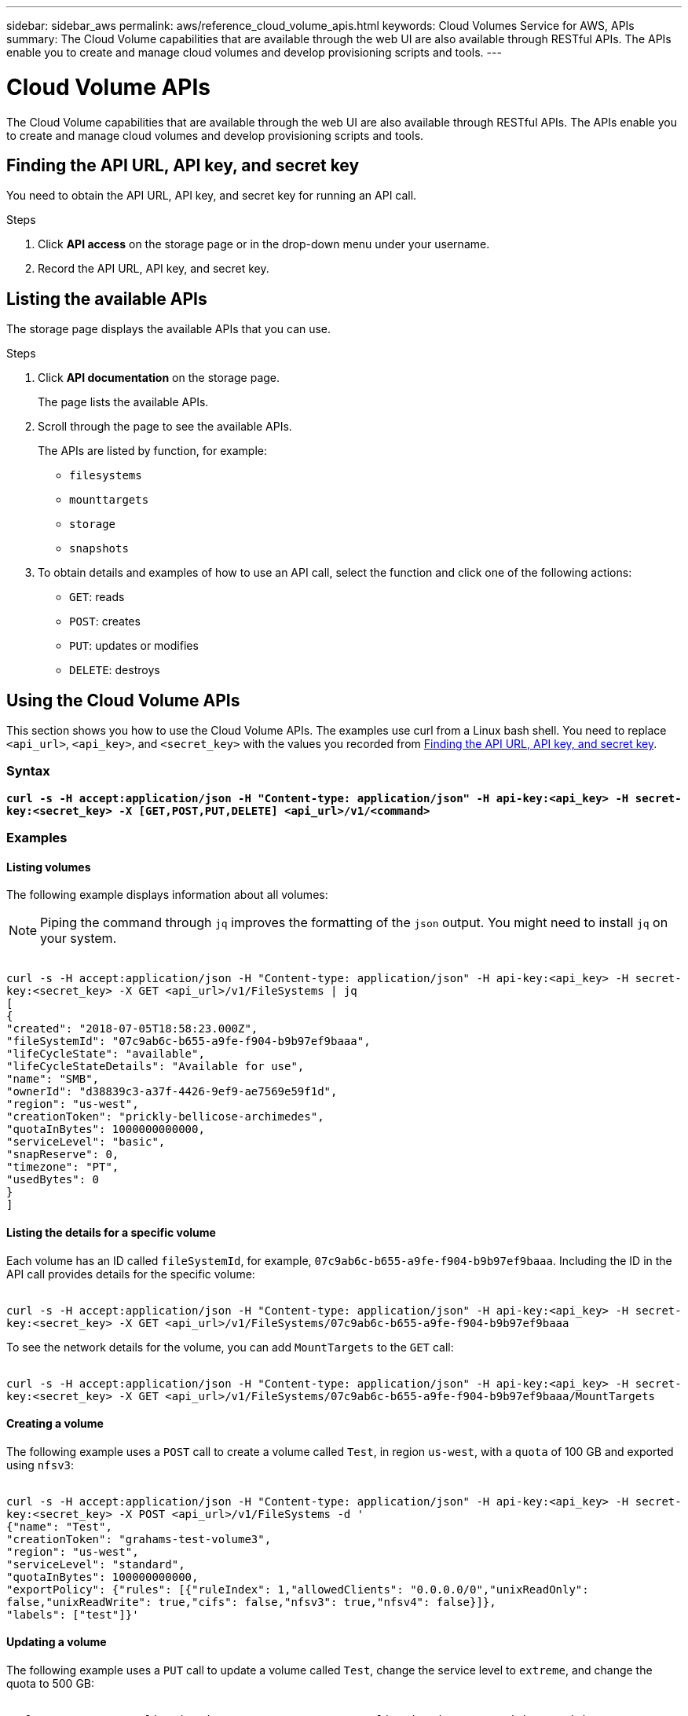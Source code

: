 ---
sidebar: sidebar_aws
permalink: aws/reference_cloud_volume_apis.html
keywords: Cloud Volumes Service for AWS, APIs
summary: The Cloud Volume capabilities that are available through the web UI  are also available through RESTful APIs.  The APIs enable you to create and manage cloud volumes and develop provisioning scripts and tools.
---

= Cloud Volume APIs
:toc: macro
:hardbreaks:
:nofooter:
:icons: font
:linkattrs:
:imagesdir: ./media/


[.lead]
The Cloud Volume capabilities that are available through the web UI are also available through RESTful APIs. The APIs enable you to create and manage cloud volumes and develop provisioning scripts and tools.

toc::[]

== Finding the API URL, API key, and secret key
[[finding_urL_key_secretKey]]
You need to obtain the API URL, API key, and secret key for running an API call.

.Steps
. Click **API access** on the storage page or in the drop-down menu under your username.
+
. Record the API URL, API key, and secret key.

== Listing the available APIs
The storage page displays the available APIs that you can use.

.Steps
. Click **API documentation** on the storage page.
+
The page lists the available APIs.
. Scroll through the page to see the available APIs.
+
The APIs are listed by function, for example:
+
* `filesystems`
* `mounttargets`
* `storage`
* `snapshots`
+
. To obtain details and examples of how to use an API call, select the function and click one of the following actions:
+
* `GET`: reads
* `POST`: creates
* `PUT`: updates or modifies
* `DELETE`: destroys


== Using the Cloud Volume APIs
This section shows you how to use the Cloud Volume APIs.  The examples use curl from a Linux bash shell. You need to replace `<api_url>`, `<api_key>`, and `<secret_key>` with the values you recorded from <<finding_urL_key_secretKey, Finding the API URL, API key, and secret key>>.

=== Syntax
`*curl -s -H  accept:application/json  -H "Content-type: application/json" -H api-key:<api_key> -H secret-key:<secret_key> -X [GET,POST,PUT,DELETE] <api_url>/v1/<command>*`

=== Examples
==== Listing volumes
The following example displays information about all volumes:

NOTE: Piping the command through `jq` improves the formatting of the `json` output. You might need to install `jq` on your system.

``
curl -s -H accept:application/json -H "Content-type: application/json" -H api-key:<api_key> -H secret-key:<secret_key> -X GET <api_url>/v1/FileSystems | jq
[
   {
    "created": "2018-07-05T18:58:23.000Z",
    "fileSystemId": "07c9ab6c-b655-a9fe-f904-b9b97ef9baaa",
    "lifeCycleState": "available",
    "lifeCycleStateDetails": "Available for use",
    "name": "SMB",
    "ownerId": "d38839c3-a37f-4426-9ef9-ae7569e59f1d",
    "region": "us-west",
    "creationToken": "prickly-bellicose-archimedes",
    "quotaInBytes": 1000000000000,
    "serviceLevel": "basic",
    "snapReserve": 0,
    "timezone": "PT",
    "usedBytes": 0
  }
]
``

==== Listing the details for a specific volume
Each volume has an ID called `fileSystemId`, for example, `07c9ab6c-b655-a9fe-f904-b9b97ef9baaa`. Including the ID in the API call provides details for the specific volume:

``
curl -s -H accept:application/json -H "Content-type: application/json" -H api-key:<api_key> -H secret-key:<secret_key> -X GET <api_url>/v1/FileSystems/07c9ab6c-b655-a9fe-f904-b9b97ef9baaa
``

To see the network details for the volume, you can add `MountTargets` to the `GET` call:

``
curl -s -H accept:application/json -H "Content-type: application/json" -H api-key:<api_key> -H secret-key:<secret_key> -X GET <api_url>/v1/FileSystems/07c9ab6c-b655-a9fe-f904-b9b97ef9baaa/MountTargets
``

==== Creating a volume
The following example uses a `POST` call to create a volume called `Test`, in region `us-west`, with a `quota` of 100 GB and exported using `nfsv3`:

``
curl -s -H accept:application/json -H "Content-type: application/json" -H api-key:<api_key> -H secret-key:<secret_key> -X POST <api_url>/v1/FileSystems -d '
{"name": "Test",
  "creationToken": "grahams-test-volume3",
  "region": "us-west",
  "serviceLevel": "standard",
  "quotaInBytes": 100000000000,
  "exportPolicy": {"rules": [{"ruleIndex": 1,"allowedClients": "0.0.0.0/0","unixReadOnly": false,"unixReadWrite": true,"cifs": false,"nfsv3": true,"nfsv4": false}]},
  "labels": ["test"]}'
``

==== Updating a volume
The following example uses a `PUT` call to update a volume called `Test`, change the service level to `extreme`, and change the quota to 500 GB:

``
curl -s -H accept:application/json -H "Content-type: application/json" -H api-key:<api_key> -H secret-key:<secret_key> -X PUT <api_url>/v1/FileSystems/cdef5090-aa5e-c2cf-6bba-f77d259a37f8 -d '
{"creationToken": "grahams-test-volume4",
  "region": "us-west",
  "serviceLevel": "extreme",
  "quotaInBytes": 500000000000}'
``

==== Deleting a volume
The following example uses a `DELETE` call to delete a volume specified by `fileSystemId`:

``
curl -s -H accept:application/json -H "Content-type: application/json" -H api-key:<api_key> -H secret-key:<secret_key> -X DELETE <api_url>/v1/FileSystems/08b0578d-465f-6c1a-bf8c-f40098b6451b
``

IMPORTANT: Use with caution. This API call deletes the volume and all its data.

==== Creating a snapshot
The following example uses a `POST` call to create a snapshot called `snappy` for a specific volume:

``
curl -s -H accept:application/json -H "Content-type: application/json" -H api-key:<api_key> -H secret-key:<secret_key> -X POST <api_url>/v1/FileSystems/07c9ab6c-b655-a9fe-f904-b9b97ef9baaa/Snapshots -d '
{"name": "snappy",
 "region": "us-west"}'
``

==== Listing snapshots for a specific volume
The following example uses a `GET` call to list the snapshots for  a specific volume:

``
curl -s -H accept:application/json -H "Content-type: application/json" -H api-key:<api_key> -H secret-key:<secret_key> -X GET <api_url>/v1/FileSystems/07c9ab6c-b655-a9fe-f904-b9b97ef9baaa/Snapshots
``

==== Reverting a snapshot
The following example uses a `POST` call to revert a volume from a snapshot specified by `snapshotId` and `fileSystemId`:

``
curl -s -H accept:application/json -H "Content-type: application/json" -H api-key:<api_key> -H secret-key:<secret_key> -X POST <api_url>/v1/FileSystems/cdef5090-aa5e-c2cf-6bba-f77d259a37f8/Revert -d '
{"snapshotId": "e19c5b72-daee-aa22-159d-a24702907fad",
"fileSystemId": "cdef5090-aa5e-c2cf-6bba-f77d259a37f8",
"region": "us-west"}'
``

IMPORTANT: Use with caution.  This API call causes any data written after the snapshot to be lost.

==== Creating a new volume from a snapshot
The following example uses a `POST` call to create a new volume specified by `snapshotId`:

``
curl -s -H accept:application/json -H "Content-type: application/json" -H api-key:<api_key> -H secret-key:<secret_key> -X POST <api_url>/v1/FileSystems -d '
{"snapshotId": "e19c5b72-daee-aa22-159d-a24702907fad",
  "name": "Clone",
  "creationToken": "perfectly-cloned-volume",
  "region": "us-west",
  "serviceLevel": "extreme"}'
``

==== Deleting a snapshot
The following example uses a `DELETE` call to delete a snapshot specified by `snapshotId`:

``
curl -s -H accept:application/json -H "Content-type: application/json" -H api-key:<api_key> -H secret-key:<secret_key> -X DELETE <api_url>/v1/FileSystems/07c9ab6c-b655-a9fe-f904-b9b97ef9baaa/Snapshots/7b8d84e0-1dc7-fad3-1e6e-1a27968f1e6d
``

IMPORTANT: Use with caution. This API call deletes the snapshot and all its data.
